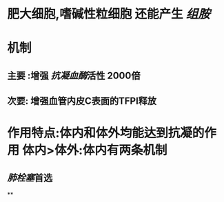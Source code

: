 * 肥大细胞,嗜碱性粒细胞 还能产生 [[组胺]]
* 机制
** 主要 :增强 [[抗凝血酶]]活性 2000倍
** 次要: 增强血管内皮C表面的TFPI释放
* 作用特点:体内和体外均能达到抗凝的作用 体内>体外:体内有两条机制
** [[肺栓塞]]首选
**